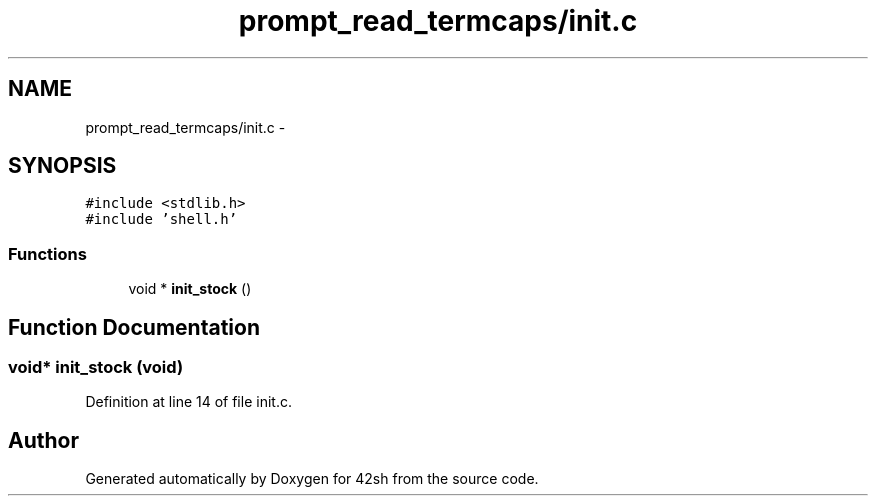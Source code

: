 .TH "prompt_read_termcaps/init.c" 3 "Sun May 24 2015" "Version 3.0" "42sh" \" -*- nroff -*-
.ad l
.nh
.SH NAME
prompt_read_termcaps/init.c \- 
.SH SYNOPSIS
.br
.PP
\fC#include <stdlib\&.h>\fP
.br
\fC#include 'shell\&.h'\fP
.br

.SS "Functions"

.in +1c
.ti -1c
.RI "void * \fBinit_stock\fP ()"
.br
.in -1c
.SH "Function Documentation"
.PP 
.SS "void* init_stock (void)"

.PP
Definition at line 14 of file init\&.c\&.
.SH "Author"
.PP 
Generated automatically by Doxygen for 42sh from the source code\&.
